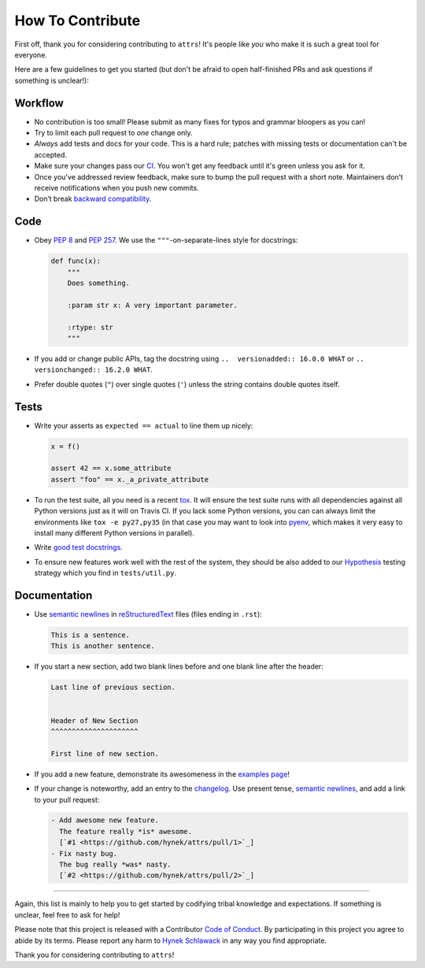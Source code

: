 How To Contribute
=================

First off, thank you for considering contributing to ``attrs``!
It's people like *you* who make it is such a great tool for everyone.

Here are a few guidelines to get you started (but don't be afraid to open half-finished PRs and ask questions if something is unclear!):


Workflow
--------

- No contribution is too small!
  Please submit as many fixes for typos and grammar bloopers as you can!
- Try to limit each pull request to *one* change only.
- *Always* add tests and docs for your code.
  This is a hard rule; patches with missing tests or documentation can't be accepted.
- Make sure your changes pass our CI_.
  You won't get any feedback until it's green unless you ask for it.
- Once you've addressed review feedback, make sure to bump the pull request with a short note.
  Maintainers don’t receive notifications when you push new commits.
- Don’t break `backward compatibility`_.


Code
----

- Obey `PEP 8`_ and `PEP 257`_.
  We use the ``"""``\ -on-separate-lines style for docstrings:

  .. code-block:: python

     def func(x):
         """
         Does something.

         :param str x: A very important parameter.

         :rtype: str
         """
- If you add or change public APIs, tag the docstring using ``..  versionadded:: 16.0.0 WHAT`` or ``..  versionchanged:: 16.2.0 WHAT``.
- Prefer double quotes (``"``) over single quotes (``'``) unless the string contains double quotes itself.


Tests
-----

- Write your asserts as ``expected == actual`` to line them up nicely:

  .. code-block:: python

     x = f()

     assert 42 == x.some_attribute
     assert "foo" == x._a_private_attribute

- To run the test suite, all you need is a recent tox_.
  It will ensure the test suite runs with all dependencies against all Python versions just as it will on Travis CI.
  If you lack some Python versions, you can can always limit the environments like ``tox -e py27,py35`` (in that case you may want to look into pyenv_, which makes it very easy to install many different Python versions in parallel).
- Write `good test docstrings`_.
- To ensure new features work well with the rest of the system, they should be also added to our `Hypothesis`_ testing strategy which you find in ``tests/util.py``.


Documentation
-------------

- Use `semantic newlines`_ in reStructuredText_ files (files ending in ``.rst``):

  .. code-block:: rst

     This is a sentence.
     This is another sentence.

- If you start a new section, add two blank lines before and one blank line after the header:

  .. code-block:: rst

     Last line of previous section.


     Header of New Section
     ^^^^^^^^^^^^^^^^^^^^^

     First line of new section.
- If you add a new feature, demonstrate its awesomeness in the `examples page`_!
- If your change is noteworthy, add an entry to the changelog_.
  Use present tense, `semantic newlines`_, and add a link to your pull request:

  .. code-block:: rst

     - Add awesome new feature.
       The feature really *is* awesome.
       [`#1 <https://github.com/hynek/attrs/pull/1>`_]
     - Fix nasty bug.
       The bug really *was* nasty.
       [`#2 <https://github.com/hynek/attrs/pull/2>`_]

****

Again, this list is mainly to help you to get started by codifying tribal knowledge and expectations.
If something is unclear, feel free to ask for help!

Please note that this project is released with a Contributor `Code of Conduct`_.
By participating in this project you agree to abide by its terms.
Please report any harm to `Hynek Schlawack`_ in any way you find appropriate.

Thank you for considering contributing to ``attrs``!


.. _`Hynek Schlawack`: https://hynek.me/about/
.. _`PEP 8`: https://www.python.org/dev/peps/pep-0008/
.. _`PEP 257`: https://www.python.org/dev/peps/pep-0257/
.. _`good test docstrings`: https://jml.io/pages/test-docstrings.html
.. _`Code of Conduct`: https://github.com/hynek/attrs/blob/master/CODE_OF_CONDUCT.rst
.. _changelog: https://github.com/hynek/attrs/blob/master/CHANGELOG.rst
.. _`backward compatibility`: https://attrs.readthedocs.io/en/latest/backward-compatibility.html
.. _`tox`: https://testrun.org/tox/
.. _pyenv: https://github.com/yyuu/pyenv
.. _reStructuredText: http://sphinx-doc.org/rest.html
.. _semantic newlines: http://rhodesmill.org/brandon/2012/one-sentence-per-line/
.. _examples page: https://github.com/hynek/attrs/blob/master/docs/examples.rst
.. _Hypothesis: https://hypothesis.readthedocs.org
.. _CI: https://travis-ci.org/hynek/attrs/
